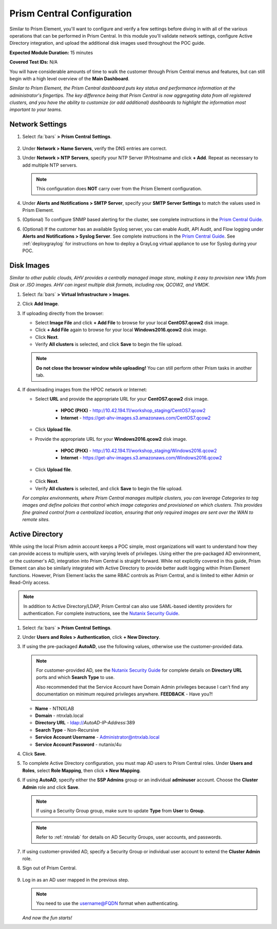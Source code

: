 .. _pcconfig:

---------------------------
Prism Central Configuration
---------------------------

Similar to Prism Element, you'll want to configure and verify a few settings before diving in with all of the various operations that can be performed in Prism Central. In this module you'll validate network settings, configure Active Directory integration, and upload the additional disk images used throughout the POC guide.

**Expected Module Duration:** 15 minutes

**Covered Test IDs:** N/A

You will have considerable amounts of time to walk the customer through Prism Central menus and features, but can still begin with a high level overview of the **Main Dashboard**.

*Similar to Prism Element, the Prism Central dashboard puts key status and performance information at the administrator's fingertips. The key difference being that Prism Central is now aggregating data from all registered clusters, and you have the ability to customize (or add additional) dashboards to highlight the information most important to your teams.*

Network Settings
++++++++++++++++

#. Select :fa:`bars` **> Prism Central Settings**.

   .. figure:: images/0.png

#. Under **Network > Name Servers**, verify the DNS entries are correct.

#. Under **Network > NTP Servers**, specify your NTP Server IP/Hostname and click **+ Add**. Repeat as necessary to add multiple NTP servers.

   .. note::

      This configuration does **NOT** carry over from the Prism Element configuration.

#. Under **Alerts and Notifications > SMTP Server**, specify your **SMTP Server Settings** to match the values used in Prism Element.

#. (Optional) To configure SNMP based alerting for the cluster, see complete instructions in the `Prism Central Guide <https://portal.nutanix.com/page/documents/details/?targetId=Prism-Central-Guide-Prism-v5_17:mul-snmp-configure-pc-t.html#ntask_jqd_fd4_kbb>`_.

#. (Optional) If the customer has an available Syslog server, you can enable Audit, API Audit, and Flow logging under **Alerts and Notifications > Syslog Server**. See complete instructions in the `Prism Central Guide <https://portal.nutanix.com/#/page/docs/details?targetId=Prism-Central-Guide-Prism-v5_17:mul-syslog-server-configure-pc-t.html>`_. See :ref:`deploygraylog` for instructions on how to deploy a GrayLog virtual appliance to use for Syslog during your POC.

Disk Images
+++++++++++

*Similar to other public clouds, AHV provides a centrally managed image store, making it easy to provision new VMs from Disk or .ISO images. AHV can ingest multiple disk formats, including raw, QCOW2, and VMDK.*

#. Select :fa:`bars` **> Virtual Infrastructure > Images**.

#. Click **Add Image**.

#. If uploading directly from the browser:

   - Select **Image File** and click **+ Add File** to browse for your local **CentOS7.qcow2** disk image.
   - Click **+ Add File** again to browse for your local **Windows2016.qcow2** disk image.
   - Click **Next**.
   - Verify **All clusters** is selected, and click **Save** to begin the file upload.

   .. figure:: images/1.png

   .. note::

      **Do not close the browser window while uploading!** You can still perform other Prism tasks in another tab.

#. If downloading images from the HPOC network or Internet:

   - Select **URL** and provide the appropriate URL for your **CentOS7.qcow2** disk image.

      - **HPOC (PHX)** - http://10.42.194.11/workshop_staging/CentOS7.qcow2
      - **Internet** - https://get-ahv-images.s3.amazonaws.com/CentOS7.qcow2

   - Click **Upload file**.
   - Provide the appropriate URL for your **Windows2016.qcow2** disk image.

      - **HPOC (PHX)** - http://10.42.194.11/workshop_staging/Windows2016.qcow2
      - **Internet** - https://get-ahv-images.s3.amazonaws.com/Windows2016.qcow2

   - Click **Upload file**.

   .. figure:: images/2.png

   - Click **Next**.
   - Verify **All clusters** is selected, and click **Save** to begin the file upload.

   *For complex environments, where Prism Central manages multiple clusters, you can leverage Categories to tag images and define policies that control which image categories and provisioned on which clusters. This provides fine grained control from a centralized location, ensuring that only required images are sent over the WAN to remote sites.*

Active Directory
++++++++++++++++

While using the local Prism admin account keeps a POC simple, most organizations will want to understand how they can provide access to multiple users, with varying levels of privileges. Using either the pre-packaged AD environment, or the customer's AD, integration into Prism Central is straight forward. While not explicitly covered in this guide, Prism Element can also be similarly integrated with Active Directory to provide better audit logging within Prism Element functions. However, Prism Element lacks the same RBAC controls as Prism Central, and is limited to either Admin or Read-Only access.

.. note::

   In addition to Active Directory/LDAP, Prism Central can also use SAML-based identity providers for authentication. For complete instructions, see the `Nutanix Security Guide <https://portal.nutanix.com/page/documents/details/?targetId=Nutanix-Security-Guide-v5_17%3Amul-security-authentication-pc-t.html>`_.

#. Select :fa:`bars` **> Prism Central Settings**.

#. Under **Users and Roles > Authentication**, click **+ New Directory**.

#. If using the pre-packaged **AutoAD**, use the following values, otherwise use the customer-provided data.

   .. note::

      For customer-provided AD, see the `Nutanix Security Guide <https://portal.nutanix.com/page/documents/details/?targetId=Nutanix-Security-Guide-v5_17%3Amul-security-authentication-pc-t.html>`_ for complete details on **Directory URL** ports and which **Search Type** to use.

      Also recommended that the Service Account have Domain Admin privileges because I can't find any documentation on minimum required privileges anywhere. **FEEDBACK** - Have you?!

   - **Name** - NTNXLAB
   - **Domain** - ntnxlab.local
   - **Directory URL** - ldap://*AutoAD-IP-Address*:389
   - **Search Type** - Non-Recursive
   - **Service Account Username** - Administrator@ntnxlab.local
   - **Service Account Password** - nutanix/4u

#. Click **Save**.

#. To complete Active Directory configuration, you must map AD users to Prism Central roles. Under **Users and Roles**, select **Role Mapping**, then click **+ New Mapping**.

#. If using **AutoAD**, specify either the **SSP Admins** group or an individual **adminuser** account. Choose the **Cluster Admin** role and click **Save**.

   .. figure:: images/3.png

   .. note::

      If using a Security Group group, make sure to update **Type** from **User** to **Group**.

   .. note::

      Refer to :ref:`ntnxlab` for details on AD Security Groups, user accounts, and passwords.

#. If using customer-provided AD, specify a Security Group or individual user account to extend the **Cluster Admin** role.

#. Sign out of Prism Central.

   .. figure:: images/4.png

#. Log in as an AD user mapped in the previous step.

   .. note::

      You need to use the username@FQDN format when authenticating.

   .. figure:: images/5.png

   *And now the fun starts!*
